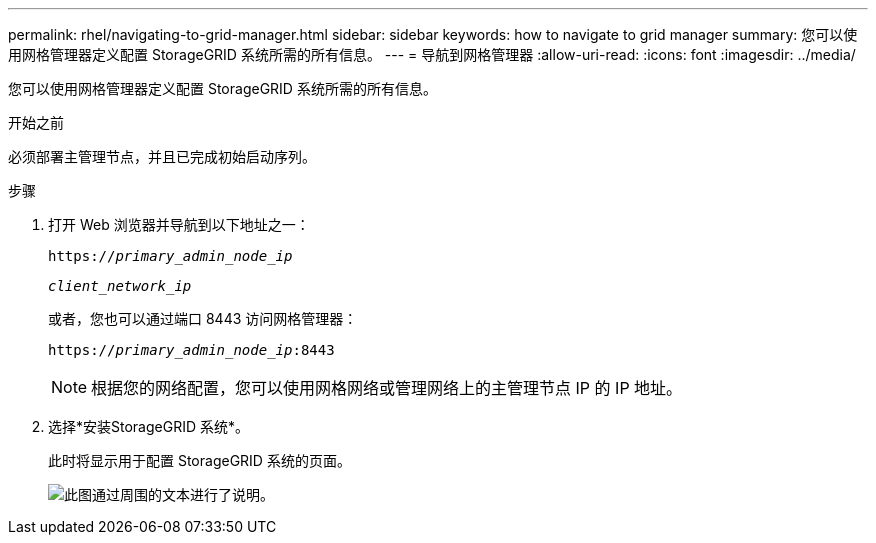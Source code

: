 ---
permalink: rhel/navigating-to-grid-manager.html 
sidebar: sidebar 
keywords: how to navigate to grid manager 
summary: 您可以使用网格管理器定义配置 StorageGRID 系统所需的所有信息。 
---
= 导航到网格管理器
:allow-uri-read: 
:icons: font
:imagesdir: ../media/


[role="lead"]
您可以使用网格管理器定义配置 StorageGRID 系统所需的所有信息。

.开始之前
必须部署主管理节点，并且已完成初始启动序列。

.步骤
. 打开 Web 浏览器并导航到以下地址之一：
+
`https://_primary_admin_node_ip_`

+
`_client_network_ip_`

+
或者，您也可以通过端口 8443 访问网格管理器：

+
`https://_primary_admin_node_ip_:8443`

+

NOTE: 根据您的网络配置，您可以使用网格网络或管理网络上的主管理节点 IP 的 IP 地址。

. 选择*安装StorageGRID 系统*。
+
此时将显示用于配置 StorageGRID 系统的页面。

+
image::../media/gmi_installer_first_screen.gif[此图通过周围的文本进行了说明。]


